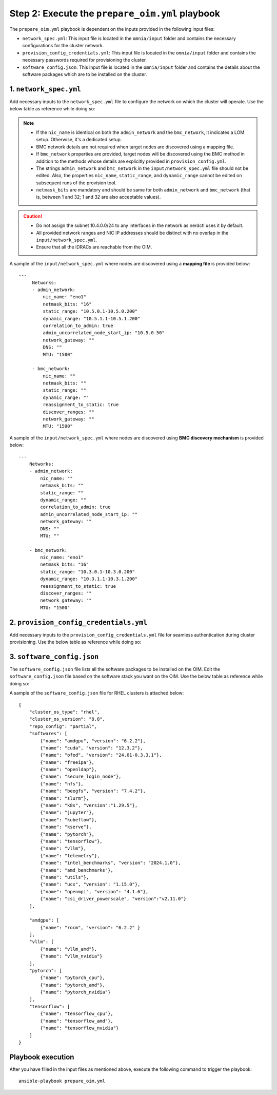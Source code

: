 Step 2: Execute the ``prepare_oim.yml`` playbook
==================================================

The ``prepare_oim.yml`` playbook is dependent on the inputs provided in the following input files:

* ``network_spec.yml``: This input file is located in the ``omnia/input`` folder and contains the necessary configurations for the cluster network.
* ``provision_config_credentials.yml``: This input file is located in the ``omnia/input`` folder and contains the necessary passwords required for provisioning the cluster.
* ``software_config.json``: This input file is located in the ``omnia/input`` folder and contains the details about the software packages which are to be installed on the cluster.

1. ``network_spec.yml``
------------------------

Add necessary inputs to the ``network_spec.yml`` file to configure the network on which the cluster will operate. Use the below table as reference while doing so:

.. csv-table:: network_spec.yml
   :file: ../../Tables/network_spec.csv
   :header-rows: 1
   :keepspace:

.. note::

    * If the ``nic_name`` is identical on both the ``admin_network`` and the ``bmc_network``, it indicates a LOM setup. Otherwise, it's a dedicated setup.
    * BMC network details are not required when target nodes are discovered using a mapping file.
    * If ``bmc_network`` properties are provided, target nodes will be discovered using the BMC method in addition to the methods whose details are explicitly provided in ``provision_config.yml``.
    * The strings ``admin_network`` and ``bmc_network`` in the ``input/network_spec.yml`` file should not be edited. Also, the properties ``nic_name``, ``static_range``, and ``dynamic_range`` cannot be edited on subsequent runs of the provision tool.
    * ``netmask_bits`` are mandatory and should be same for both ``admin_network`` and ``bmc_network`` (that is, between 1 and 32; 1 and 32 are also acceptable values).

.. caution::
    * Do not assign the subnet 10.4.0.0/24 to any interfaces in the network as nerdctl uses it by default.
    * All provided network ranges and NIC IP addresses should be distinct with no overlap in the ``input/network_spec.yml``.
    * Ensure that all the iDRACs are reachable from the OIM.

A sample of the ``input/network_spec.yml`` where nodes are discovered using a **mapping file** is provided below: ::

    ---
         Networks:
         - admin_network:
             nic_name: "eno1"
             netmask_bits: "16"
             static_range: "10.5.0.1-10.5.0.200"
             dynamic_range: "10.5.1.1-10.5.1.200"
             correlation_to_admin: true
             admin_uncorrelated_node_start_ip: "10.5.0.50"
             network_gateway: ""
             DNS: ""
             MTU: "1500"

         - bmc_network:
             nic_name: ""
             netmask_bits: ""
             static_range: ""
             dynamic_range: ""
             reassignment_to_static: true
             discover_ranges: ""
             network_gateway: ""
             MTU: "1500"

A sample of the ``input/network_spec.yml`` where nodes are discovered using **BMC discovery mechanism** is provided below: ::

    ---
        Networks:
        - admin_network:
            nic_name: ""
            netmask_bits: ""
            static_range: ""
            dynamic_range: ""
            correlation_to_admin: true
            admin_uncorrelated_node_start_ip: ""
            network_gateway: ""
            DNS: ""
            MTU: ""

        - bmc_network:
            nic_name: "eno1"
            netmask_bits: "16"
            static_range: "10.3.0.1-10.3.0.200"
            dynamic_range: "10.3.1.1-10.3.1.200"
            reassignment_to_static: true
            discover_ranges: ""
            network_gateway: ""
            MTU: "1500"

2. ``provision_config_credentials.yml``
-----------------------------------------

Add necessary inputs to the ``provision_config_credentials.yml`` file for seamless authentication during cluster provisioning. Use the below table as reference while doing so:

.. csv-table:: provision_config_credentials.yml
   :file: ../../Tables/Provision_creds.csv
   :header-rows: 1
   :keepspace:

3. ``software_config.json``
-------------------------------

The ``software_config.json`` file lists all the software packages to be installed on the OIM. Edit the ``software_config.json`` file based on the software stack you want on the OIM. Use the below table as reference while doing so:

.. csv-table:: software_config.json
   :file: ../../Tables/software_config_rhel.csv
   :header-rows: 1
   :keepspace:

A sample of the ``software_config.json`` file for RHEL clusters is attached below: ::

    {
        "cluster_os_type": "rhel",
        "cluster_os_version": "8.8",
        "repo_config": "partial",
        "softwares": [
            {"name": "amdgpu", "version": "6.2.2"},
            {"name": "cuda", "version": "12.3.2"},
            {"name": "ofed", "version": "24.01-0.3.3.1"},
            {"name": "freeipa"},
            {"name": "openldap"},
            {"name": "secure_login_node"},
            {"name": "nfs"},
            {"name": "beegfs", "version": "7.4.2"},
            {"name": "slurm"},
            {"name": "k8s", "version":"1.29.5"},
            {"name": "jupyter"},
            {"name": "kubeflow"},
            {"name": "kserve"},
            {"name": "pytorch"},
            {"name": "tensorflow"},
            {"name": "vllm"},
            {"name": "telemetry"},
            {"name": "intel_benchmarks", "version": "2024.1.0"},
            {"name": "amd_benchmarks"},
            {"name": "utils"},
            {"name": "ucx", "version": "1.15.0"},
            {"name": "openmpi", "version": "4.1.6"},
            {"name": "csi_driver_powerscale", "version":"v2.11.0"}
        ],

        "amdgpu": [
            {"name": "rocm", "version": "6.2.2" }
        ],
        "vllm": [
            {"name": "vllm_amd"},
            {"name": "vllm_nvidia"}
        ],
        "pytorch": [
            {"name": "pytorch_cpu"},
            {"name": "pytorch_amd"},
            {"name": "pytorch_nvidia"}
        ],
        "tensorflow": [
            {"name": "tensorflow_cpu"},
            {"name": "tensorflow_amd"},
            {"name": "tensorflow_nvidia"}
        ]
    }

Playbook execution
-------------------

After you have filled in the input files as mentioned above, execute the following command to trigger the playbook: ::

    ansible-playbook prepare_oim.yml